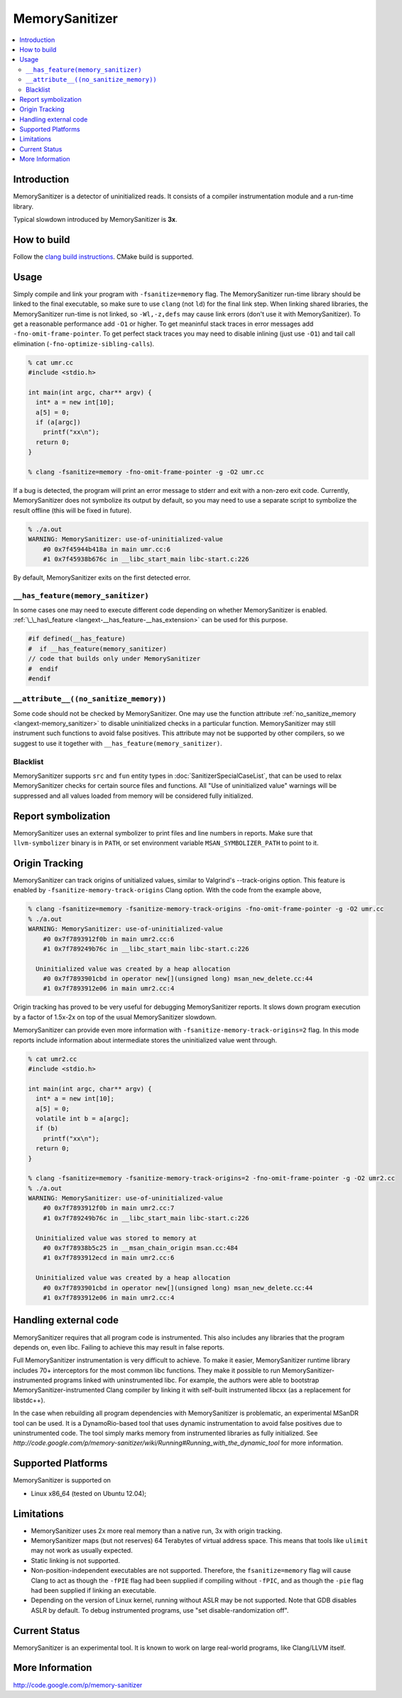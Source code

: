 ================
MemorySanitizer
================

.. contents::
   :local:

Introduction
============

MemorySanitizer is a detector of uninitialized reads. It consists of a
compiler instrumentation module and a run-time library.

Typical slowdown introduced by MemorySanitizer is **3x**.

How to build
============

Follow the `clang build instructions <../get_started.html>`_. CMake
build is supported.

Usage
=====

Simply compile and link your program with ``-fsanitize=memory`` flag.
The MemorySanitizer run-time library should be linked to the final
executable, so make sure to use ``clang`` (not ``ld``) for the final
link step. When linking shared libraries, the MemorySanitizer run-time
is not linked, so ``-Wl,-z,defs`` may cause link errors (don't use it
with MemorySanitizer). To get a reasonable performance add ``-O1`` or
higher. To get meaninful stack traces in error messages add
``-fno-omit-frame-pointer``. To get perfect stack traces you may need
to disable inlining (just use ``-O1``) and tail call elimination
(``-fno-optimize-sibling-calls``).

.. code-block:: console

    % cat umr.cc
    #include <stdio.h>

    int main(int argc, char** argv) {
      int* a = new int[10];
      a[5] = 0;
      if (a[argc])
        printf("xx\n");
      return 0;
    }

    % clang -fsanitize=memory -fno-omit-frame-pointer -g -O2 umr.cc

If a bug is detected, the program will print an error message to
stderr and exit with a non-zero exit code. Currently, MemorySanitizer
does not symbolize its output by default, so you may need to use a
separate script to symbolize the result offline (this will be fixed in
future).

.. code-block:: console

    % ./a.out
    WARNING: MemorySanitizer: use-of-uninitialized-value
        #0 0x7f45944b418a in main umr.cc:6
        #1 0x7f45938b676c in __libc_start_main libc-start.c:226

By default, MemorySanitizer exits on the first detected error.

``__has_feature(memory_sanitizer)``
------------------------------------

In some cases one may need to execute different code depending on
whether MemorySanitizer is enabled. :ref:`\_\_has\_feature
<langext-__has_feature-__has_extension>` can be used for this purpose.

.. code-block:: c

    #if defined(__has_feature)
    #  if __has_feature(memory_sanitizer)
    // code that builds only under MemorySanitizer
    #  endif
    #endif

``__attribute__((no_sanitize_memory))``
-----------------------------------------------

Some code should not be checked by MemorySanitizer.
One may use the function attribute
:ref:`no_sanitize_memory <langext-memory_sanitizer>`
to disable uninitialized checks in a particular function.
MemorySanitizer may still instrument such functions to avoid false positives.
This attribute may not be
supported by other compilers, so we suggest to use it together with
``__has_feature(memory_sanitizer)``.

Blacklist
---------

MemorySanitizer supports ``src`` and ``fun`` entity types in
:doc:`SanitizerSpecialCaseList`, that can be used to relax MemorySanitizer
checks for certain source files and functions. All "Use of uninitialized value"
warnings will be suppressed and all values loaded from memory will be
considered fully initialized.

Report symbolization
====================

MemorySanitizer uses an external symbolizer to print files and line numbers in
reports. Make sure that ``llvm-symbolizer`` binary is in ``PATH``,
or set environment variable ``MSAN_SYMBOLIZER_PATH`` to point to it.

Origin Tracking
===============

MemorySanitizer can track origins of unitialized values, similar to
Valgrind's --track-origins option. This feature is enabled by
``-fsanitize-memory-track-origins`` Clang option. With the code from
the example above,

.. code-block:: console

    % clang -fsanitize=memory -fsanitize-memory-track-origins -fno-omit-frame-pointer -g -O2 umr.cc
    % ./a.out
    WARNING: MemorySanitizer: use-of-uninitialized-value
        #0 0x7f7893912f0b in main umr2.cc:6
        #1 0x7f789249b76c in __libc_start_main libc-start.c:226

      Uninitialized value was created by a heap allocation
        #0 0x7f7893901cbd in operator new[](unsigned long) msan_new_delete.cc:44
        #1 0x7f7893912e06 in main umr2.cc:4

Origin tracking has proved to be very useful for debugging MemorySanitizer
reports. It slows down program execution by a factor of 1.5x-2x on top
of the usual MemorySanitizer slowdown.

MemorySanitizer can provide even more information with
``-fsanitize-memory-track-origins=2`` flag. In this mode reports
include information about intermediate stores the uninitialized value went
through.

.. code-block:: console

    % cat umr2.cc
    #include <stdio.h>

    int main(int argc, char** argv) {
      int* a = new int[10];
      a[5] = 0;
      volatile int b = a[argc];
      if (b)
        printf("xx\n");
      return 0;
    }

    % clang -fsanitize=memory -fsanitize-memory-track-origins=2 -fno-omit-frame-pointer -g -O2 umr2.cc
    % ./a.out
    WARNING: MemorySanitizer: use-of-uninitialized-value
        #0 0x7f7893912f0b in main umr2.cc:7
        #1 0x7f789249b76c in __libc_start_main libc-start.c:226

      Uninitialized value was stored to memory at
        #0 0x7f78938b5c25 in __msan_chain_origin msan.cc:484
        #1 0x7f7893912ecd in main umr2.cc:6

      Uninitialized value was created by a heap allocation
        #0 0x7f7893901cbd in operator new[](unsigned long) msan_new_delete.cc:44
        #1 0x7f7893912e06 in main umr2.cc:4


Handling external code
============================

MemorySanitizer requires that all program code is instrumented. This
also includes any libraries that the program depends on, even libc.
Failing to achieve this may result in false reports.

Full MemorySanitizer instrumentation is very difficult to achieve. To
make it easier, MemorySanitizer runtime library includes 70+
interceptors for the most common libc functions. They make it possible
to run MemorySanitizer-instrumented programs linked with
uninstrumented libc. For example, the authors were able to bootstrap
MemorySanitizer-instrumented Clang compiler by linking it with
self-built instrumented libcxx (as a replacement for libstdc++).

In the case when rebuilding all program dependencies with
MemorySanitizer is problematic, an experimental MSanDR tool can be
used. It is a DynamoRio-based tool that uses dynamic instrumentation
to avoid false positives due to uninstrumented code. The tool simply
marks memory from instrumented libraries as fully initialized. See
`http://code.google.com/p/memory-sanitizer/wiki/Running#Running_with_the_dynamic_tool`
for more information.

Supported Platforms
===================

MemorySanitizer is supported on

* Linux x86\_64 (tested on Ubuntu 12.04);

Limitations
===========

* MemorySanitizer uses 2x more real memory than a native run, 3x with
  origin tracking.
* MemorySanitizer maps (but not reserves) 64 Terabytes of virtual
  address space. This means that tools like ``ulimit`` may not work as
  usually expected.
* Static linking is not supported.
* Non-position-independent executables are not supported.  Therefore, the
  ``fsanitize=memory`` flag will cause Clang to act as though the ``-fPIE``
  flag had been supplied if compiling without ``-fPIC``, and as though the
  ``-pie`` flag had been supplied if linking an executable.
* Depending on the version of Linux kernel, running without ASLR may
  be not supported. Note that GDB disables ASLR by default. To debug
  instrumented programs, use "set disable-randomization off".

Current Status
==============

MemorySanitizer is an experimental tool. It is known to work on large
real-world programs, like Clang/LLVM itself.

More Information
================

`http://code.google.com/p/memory-sanitizer <http://code.google.com/p/memory-sanitizer/>`_

